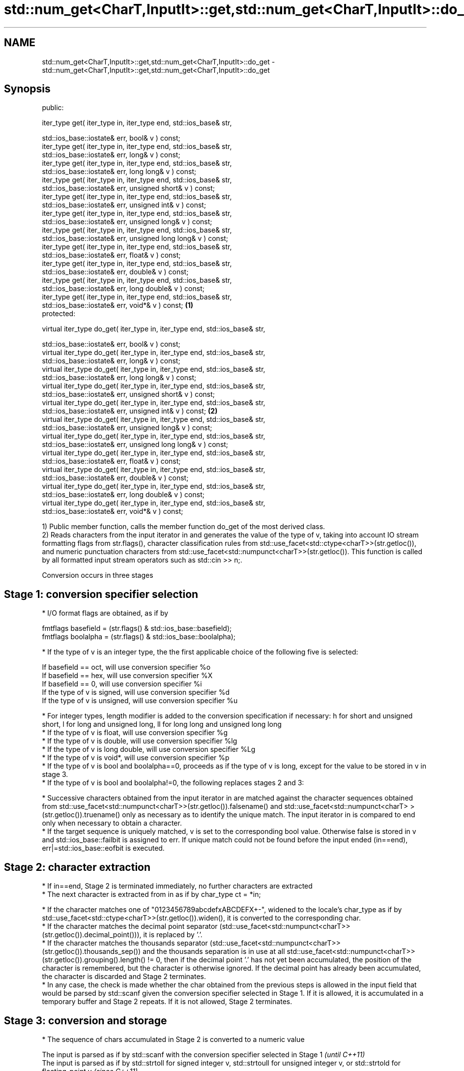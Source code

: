.TH std::num_get<CharT,InputIt>::get,std::num_get<CharT,InputIt>::do_get 3 "2020.03.24" "http://cppreference.com" "C++ Standard Libary"
.SH NAME
std::num_get<CharT,InputIt>::get,std::num_get<CharT,InputIt>::do_get \- std::num_get<CharT,InputIt>::get,std::num_get<CharT,InputIt>::do_get

.SH Synopsis
   public:

   iter_type get( iter_type in, iter_type end, std::ios_base& str,

   std::ios_base::iostate& err, bool& v ) const;
   iter_type get( iter_type in, iter_type end, std::ios_base& str,
   std::ios_base::iostate& err, long& v ) const;
   iter_type get( iter_type in, iter_type end, std::ios_base& str,
   std::ios_base::iostate& err, long long& v ) const;
   iter_type get( iter_type in, iter_type end, std::ios_base& str,
   std::ios_base::iostate& err, unsigned short& v ) const;
   iter_type get( iter_type in, iter_type end, std::ios_base& str,
   std::ios_base::iostate& err, unsigned int& v ) const;
   iter_type get( iter_type in, iter_type end, std::ios_base& str,
   std::ios_base::iostate& err, unsigned long& v ) const;
   iter_type get( iter_type in, iter_type end, std::ios_base& str,
   std::ios_base::iostate& err, unsigned long long& v ) const;
   iter_type get( iter_type in, iter_type end, std::ios_base& str,
   std::ios_base::iostate& err, float& v ) const;
   iter_type get( iter_type in, iter_type end, std::ios_base& str,
   std::ios_base::iostate& err, double& v ) const;
   iter_type get( iter_type in, iter_type end, std::ios_base& str,
   std::ios_base::iostate& err, long double& v ) const;
   iter_type get( iter_type in, iter_type end, std::ios_base& str,
   std::ios_base::iostate& err, void*& v ) const;                             \fB(1)\fP
   protected:

   virtual iter_type do_get( iter_type in, iter_type end, std::ios_base& str,

   std::ios_base::iostate& err, bool& v ) const;
   virtual iter_type do_get( iter_type in, iter_type end, std::ios_base& str,
   std::ios_base::iostate& err, long& v ) const;
   virtual iter_type do_get( iter_type in, iter_type end, std::ios_base& str,
   std::ios_base::iostate& err, long long& v ) const;
   virtual iter_type do_get( iter_type in, iter_type end, std::ios_base& str,
   std::ios_base::iostate& err, unsigned short& v ) const;
   virtual iter_type do_get( iter_type in, iter_type end, std::ios_base& str,
   std::ios_base::iostate& err, unsigned int& v ) const;                          \fB(2)\fP
   virtual iter_type do_get( iter_type in, iter_type end, std::ios_base& str,
   std::ios_base::iostate& err, unsigned long& v ) const;
   virtual iter_type do_get( iter_type in, iter_type end, std::ios_base& str,
   std::ios_base::iostate& err, unsigned long long& v ) const;
   virtual iter_type do_get( iter_type in, iter_type end, std::ios_base& str,
   std::ios_base::iostate& err, float& v ) const;
   virtual iter_type do_get( iter_type in, iter_type end, std::ios_base& str,
   std::ios_base::iostate& err, double& v ) const;
   virtual iter_type do_get( iter_type in, iter_type end, std::ios_base& str,
   std::ios_base::iostate& err, long double& v ) const;
   virtual iter_type do_get( iter_type in, iter_type end, std::ios_base& str,
   std::ios_base::iostate& err, void*& v ) const;

   1) Public member function, calls the member function do_get of the most derived class.
   2) Reads characters from the input iterator in and generates the value of the type of v, taking into account IO stream formatting flags from str.flags(), character classification rules from std::use_facet<std::ctype<charT>>(str.getloc()), and numeric punctuation characters from std::use_facet<std::numpunct<charT>>(str.getloc()). This function is called by all formatted input stream operators such as std::cin >> n;.

   Conversion occurs in three stages

.SH Stage 1: conversion specifier selection

     * I/O format flags are obtained, as if by

           fmtflags basefield = (str.flags() & std::ios_base::basefield);
           fmtflags boolalpha = (str.flags() & std::ios_base::boolalpha);

     * If the type of v is an integer type, the the first applicable choice of the following five is selected:

           If basefield == oct, will use conversion specifier %o
           If basefield == hex, will use conversion specifier %X
           If basefield == 0, will use conversion specifier %i
           If the type of v is signed, will use conversion specifier %d
           If the type of v is unsigned, will use conversion specifier %u

     * For integer types, length modifier is added to the conversion specification if necessary: h for short and unsigned short, l for long and unsigned long, ll for long long and unsigned long long
     * If the type of v is float, will use conversion specifier %g
     * If the type of v is double, will use conversion specifier %lg
     * If the type of v is long double, will use conversion specifier %Lg
     * If the type of v is void*, will use conversion specifier %p
     * If the type of v is bool and boolalpha==0, proceeds as if the type of v is long, except for the value to be stored in v in stage 3.
     * If the type of v is bool and boolalpha!=0, the following replaces stages 2 and 3:

          * Successive characters obtained from the input iterator in are matched against the character sequences obtained from std::use_facet<std::numpunct<charT>>(str.getloc()).falsename() and std::use_facet<std::numpunct<charT> >(str.getloc()).truename() only as necessary as to identify the unique match. The input iterator in is compared to end only when necessary to obtain a character.
          * If the target sequence is uniquely matched, v is set to the corresponding bool value. Otherwise false is stored in v and std::ios_base::failbit is assigned to err. If unique match could not be found before the input ended (in==end), err|=std::ios_base::eofbit is executed.

.SH Stage 2: character extraction

     * If in==end, Stage 2 is terminated immediately, no further characters are extracted
     * The next character is extracted from in as if by char_type ct = *in;

          * If the character matches one of "0123456789abcdefxABCDEFX+-", widened to the locale's char_type as if by std::use_facet<std::ctype<charT>>(str.getloc()).widen(), it is converted to the corresponding char.
          * If the character matches the decimal point separator (std::use_facet<std::numpunct<charT>>(str.getloc()).decimal_point())), it is replaced by '.'.
          * If the character matches the thousands separator (std::use_facet<std::numpunct<charT>>(str.getloc()).thousands_sep()) and the thousands separation is in use at all std::use_facet<std::numpunct<charT>>(str.getloc()).grouping().length() != 0, then if the decimal point '.' has not yet been accumulated, the position of the character is remembered, but the character is otherwise ignored. If the decimal point has already been accumulated, the character is discarded and Stage 2 terminates.
          * In any case, the check is made whether the char obtained from the previous steps is allowed in the input field that would be parsed by std::scanf given the conversion specifier selected in Stage 1. If it is allowed, it is accumulated in a temporary buffer and Stage 2 repeats. If it is not allowed, Stage 2 terminates.

.SH Stage 3: conversion and storage

     * The sequence of chars accumulated in Stage 2 is converted to a numeric value

      The input is parsed as if by std::scanf with the conversion specifier selected in Stage 1                                                                                                  \fI(until C++11)\fP
      The input is parsed as if by std::strtoll for signed integer v, std::strtoull for unsigned integer v, or std::strtold for floating-point v                                                 \fI(since C++11)\fP
                                                                                                                                                                                                 \fI(until C++17)\fP
      The input is parsed as if by std::strtoll for signed integer v, std::strtoull for unsigned integer v, std::strtof for float v, std::strtod for double v, or std::strtold for long double v \fI(since C++17)\fP

     * If the conversion function fails to convert the entire field, the value 0 is stored in v
     * If the conversion function results in a positive value too large to fit in the type of v, the most positive representable value is stored in v
     * If the conversion function results in a negative value too large to fit in the type of v, the most negative representable value is stored in v   \fI(since C++11)\fP
       , or zero for unsigned integer types.
       \fI(until C++17)\fP

     * In any case, if the conversion function fails std::ios_base::failbit is assigned to err
     * Otherwise, the numeric result of the conversion is stored in v

          * If the type of v is bool and boolalpha is not set, then if the value to be stored is 0, false is stored, if the value to be stored is 1, true is stored, for any other value std::ios_base::failbit is assigned to err and true is stored.

     * After this, digit grouping is checked. if the position of any of the thousands separators discarded in Stage 2 does not match the grouping provided by std::use_facet<std::numpunct<charT>>(str.getloc()).grouping(), std::ios_base::failbit is assigned to err.
     * If Stage 2 was terminated by the test in==end, err|=std::ios_base::eofbit is executed to set the eof bit.

.SH Return value

   in

.SH Notes

   In C++98/C++03, if an error occurs, v is left unchanged. In C++11, it is set to a value as described above.

   The result of converting a negative number string into an unsigned integer was specified to produce zero until C++17, although some implementations followed the protocol of std::strtoull which negates in the target type, giving ULLONG_MAX for "-1", and so produce the largest value of the target type instead. As of C++17, strictly following std::strtoull is the correct behavior.

   Because stage 2 filters out characters such as 'p', 'N' or 'i', the hexadecimal floating-point numbers such as "0x1.23p-10" and the strings "NaN" or "inf" may be rejected by do_get(double) even if they are valid input to strtod: this is LWG #2381

.SH Example

   An implementation of operator>> for a user-defined type.

   
// Run this code

 #include <iostream>
 #include <iterator>
 #include <locale>

 struct base { long x; };

 template <class CharT, class Traits>
 std::basic_istream<CharT, Traits>&
     operator >>(std::basic_istream<CharT, Traits>& is,
                 base& b)
 {
     std::ios_base::iostate err = std::ios_base::goodbit;
     try // setting err could throw
     {
         typename std::basic_istream<CharT, Traits>::sentry s(is);

         if (s) // if stream is ready for input
         {
             std::use_facet<std::num_get<CharT>>(is.getloc()).get(is, {}, is, err, b.x);
         }
     } catch(std::ios_base::failure& error)
     {
         // handle the exception
     }
     return is;
 }

 int main()
 {
     base b;

     std::cin >> b;
 }

.SH See also

   operator>> extracts formatted data
              \fI(public member function of std::basic_istream<CharT,Traits>)\fP
